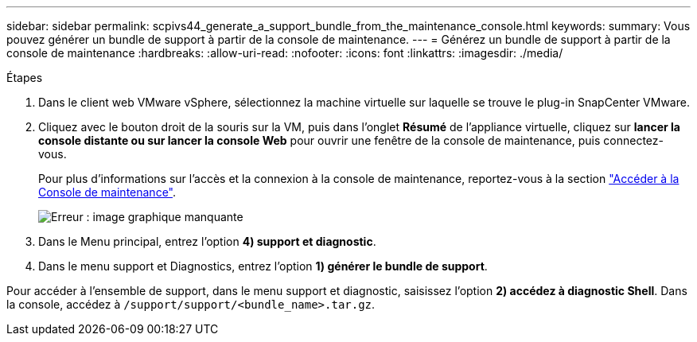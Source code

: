 ---
sidebar: sidebar 
permalink: scpivs44_generate_a_support_bundle_from_the_maintenance_console.html 
keywords:  
summary: Vous pouvez générer un bundle de support à partir de la console de maintenance. 
---
= Générez un bundle de support à partir de la console de maintenance
:hardbreaks:
:allow-uri-read: 
:nofooter: 
:icons: font
:linkattrs: 
:imagesdir: ./media/


.Étapes
. Dans le client web VMware vSphere, sélectionnez la machine virtuelle sur laquelle se trouve le plug-in SnapCenter VMware.
. Cliquez avec le bouton droit de la souris sur la VM, puis dans l'onglet *Résumé* de l'appliance virtuelle, cliquez sur *lancer la console distante ou sur lancer la console Web* pour ouvrir une fenêtre de la console de maintenance, puis connectez-vous.
+
Pour plus d'informations sur l'accès et la connexion à la console de maintenance, reportez-vous à la section link:scpivs44_access_the_maintenance_console.html["Accéder à la Console de maintenance"^].

+
image:scpivs44_image11.png["Erreur : image graphique manquante"]

. Dans le Menu principal, entrez l'option *4) support et diagnostic*.
. Dans le menu support et Diagnostics, entrez l'option *1) générer le bundle de support*.


Pour accéder à l'ensemble de support, dans le menu support et diagnostic, saisissez l'option *2) accédez à diagnostic Shell*. Dans la console, accédez à `/support/support/<bundle_name>.tar.gz`.

